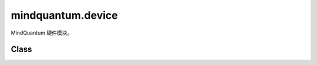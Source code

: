 mindquantum.device
==================

.. py:module:: mindquantum.device


MindQuantum 硬件模块。

Class
-----

.. mscnautosummary::
    :toctree: device
    :nosignatures:
    :template: classtemplate.rst

    mindquantum.device.QubitNode
    mindquantum.device.QubitsTopology
    mindquantum.device.GridQubits
    mindquantum.device.LinearQubits
